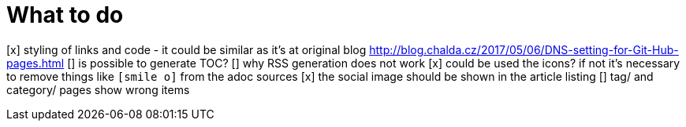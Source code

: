 = What to do

[x] styling of links and code - it could be similar as it's at original blog http://blog.chalda.cz/2017/05/06/DNS-setting-for-Git-Hub-pages.html
[] is possible to generate TOC?
[] why RSS generation does not work
[x] could be used the icons? if not it's necessary to remove things like `icon:smile-o[]` from the adoc sources
[x] the social image should be shown in the article listing
[] tag/ and category/ pages show wrong items
